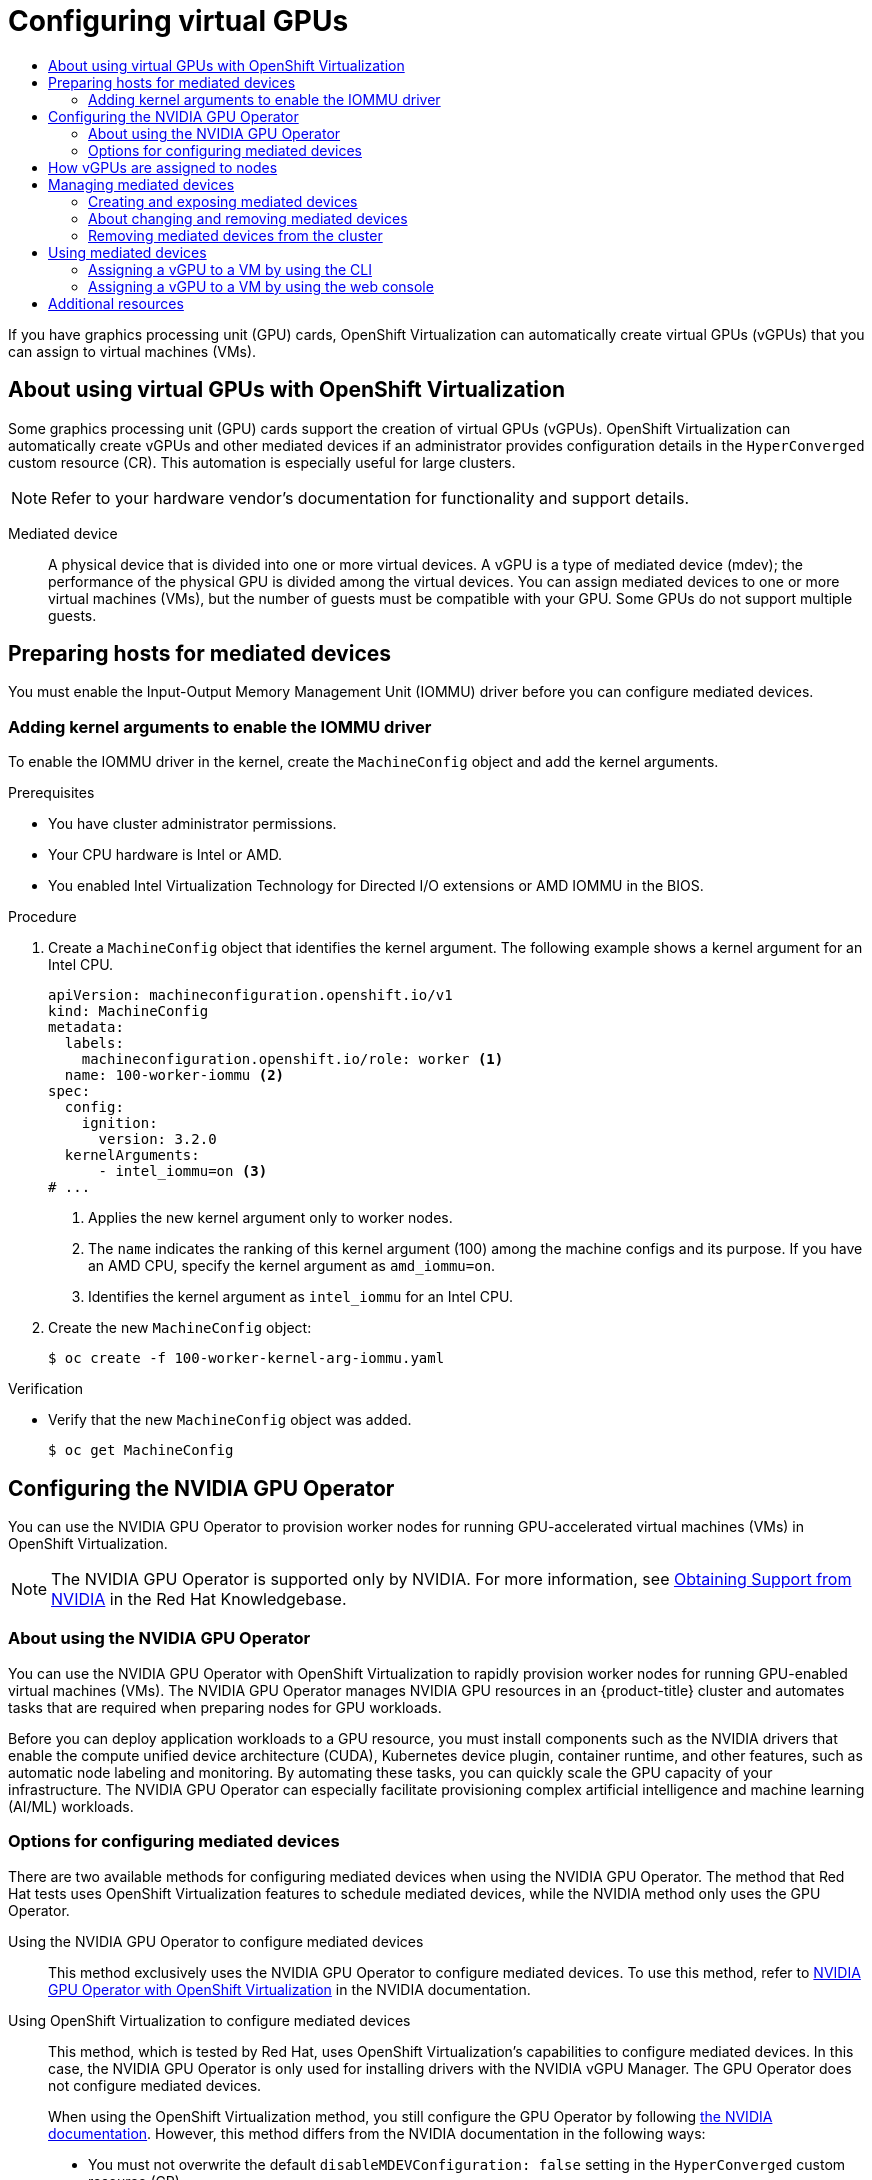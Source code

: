 :_mod-docs-content-type: ASSEMBLY
[id="virt-configuring-virtual-gpus"]
= Configuring virtual GPUs
// The {product-title} attribute provides the context-sensitive name of the relevant OpenShift distribution, for example, "OpenShift Container Platform" or "OKD". The {product-version} attribute provides the product version relative to the distribution, for example "4.9".
// {product-title} and {product-version} are parsed when AsciiBinder queries the _distro_map.yml file in relation to the base branch of a pull request.
// See https://github.com/openshift/openshift-docs/blob/main/contributing_to_docs/doc_guidelines.adoc#product-name-and-version for more information on this topic.
// Other common attributes are defined in the following lines:
:data-uri:
:icons:
:experimental:
:toc: macro
:toc-title:
:imagesdir: images
:prewrap!:
:op-system-first: Red Hat Enterprise Linux CoreOS (RHCOS)
:op-system: RHCOS
:op-system-lowercase: rhcos
:op-system-base: RHEL
:op-system-base-full: Red Hat Enterprise Linux (RHEL)
:op-system-version: 8.x
:tsb-name: Template Service Broker
:kebab: image:kebab.png[title="Options menu"]
:rh-openstack-first: Red Hat OpenStack Platform (RHOSP)
:rh-openstack: RHOSP
:ai-full: Assisted Installer
:ai-version: 2.3
:cluster-manager-first: Red Hat OpenShift Cluster Manager
:cluster-manager: OpenShift Cluster Manager
:cluster-manager-url: link:https://console.redhat.com/openshift[OpenShift Cluster Manager Hybrid Cloud Console]
:cluster-manager-url-pull: link:https://console.redhat.com/openshift/install/pull-secret[pull secret from the Red Hat OpenShift Cluster Manager]
:insights-advisor-url: link:https://console.redhat.com/openshift/insights/advisor/[Insights Advisor]
:hybrid-console: Red Hat Hybrid Cloud Console
:hybrid-console-second: Hybrid Cloud Console
:oadp-first: OpenShift API for Data Protection (OADP)
:oadp-full: OpenShift API for Data Protection
:oc-first: pass:quotes[OpenShift CLI (`oc`)]
:product-registry: OpenShift image registry
:rh-storage-first: Red Hat OpenShift Data Foundation
:rh-storage: OpenShift Data Foundation
:rh-rhacm-first: Red Hat Advanced Cluster Management (RHACM)
:rh-rhacm: RHACM
:rh-rhacm-version: 2.8
:sandboxed-containers-first: OpenShift sandboxed containers
:sandboxed-containers-operator: OpenShift sandboxed containers Operator
:sandboxed-containers-version: 1.3
:sandboxed-containers-version-z: 1.3.3
:sandboxed-containers-legacy-version: 1.3.2
:cert-manager-operator: cert-manager Operator for Red Hat OpenShift
:secondary-scheduler-operator-full: Secondary Scheduler Operator for Red Hat OpenShift
:secondary-scheduler-operator: Secondary Scheduler Operator
// Backup and restore
:velero-domain: velero.io
:velero-version: 1.11
:launch: image:app-launcher.png[title="Application Launcher"]
:mtc-short: MTC
:mtc-full: Migration Toolkit for Containers
:mtc-version: 1.8
:mtc-version-z: 1.8.0
// builds (Valid only in 4.11 and later)
:builds-v2title: Builds for Red Hat OpenShift
:builds-v2shortname: OpenShift Builds v2
:builds-v1shortname: OpenShift Builds v1
//gitops
:gitops-title: Red Hat OpenShift GitOps
:gitops-shortname: GitOps
:gitops-ver: 1.1
:rh-app-icon: image:red-hat-applications-menu-icon.jpg[title="Red Hat applications"]
//pipelines
:pipelines-title: Red Hat OpenShift Pipelines
:pipelines-shortname: OpenShift Pipelines
:pipelines-ver: pipelines-1.12
:pipelines-version-number: 1.12
:tekton-chains: Tekton Chains
:tekton-hub: Tekton Hub
:artifact-hub: Artifact Hub
:pac: Pipelines as Code
//odo
:odo-title: odo
//OpenShift Kubernetes Engine
:oke: OpenShift Kubernetes Engine
//OpenShift Platform Plus
:opp: OpenShift Platform Plus
//openshift virtualization (cnv)
:VirtProductName: OpenShift Virtualization
:VirtVersion: 4.14
:KubeVirtVersion: v0.59.0
:HCOVersion: 4.14.0
:CNVNamespace: openshift-cnv
:CNVOperatorDisplayName: OpenShift Virtualization Operator
:CNVSubscriptionSpecSource: redhat-operators
:CNVSubscriptionSpecName: kubevirt-hyperconverged
:delete: image:delete.png[title="Delete"]
//distributed tracing
:DTProductName: Red Hat OpenShift distributed tracing platform
:DTShortName: distributed tracing platform
:DTProductVersion: 2.9
:JaegerName: Red Hat OpenShift distributed tracing platform (Jaeger)
:JaegerShortName: distributed tracing platform (Jaeger)
:JaegerVersion: 1.47.0
:OTELName: Red Hat OpenShift distributed tracing data collection
:OTELShortName: distributed tracing data collection
:OTELOperator: Red Hat OpenShift distributed tracing data collection Operator
:OTELVersion: 0.81.0
:TempoName: Red Hat OpenShift distributed tracing platform (Tempo)
:TempoShortName: distributed tracing platform (Tempo)
:TempoOperator: Tempo Operator
:TempoVersion: 2.1.1
//logging
:logging-title: logging subsystem for Red Hat OpenShift
:logging-title-uc: Logging subsystem for Red Hat OpenShift
:logging: logging subsystem
:logging-uc: Logging subsystem
//serverless
:ServerlessProductName: OpenShift Serverless
:ServerlessProductShortName: Serverless
:ServerlessOperatorName: OpenShift Serverless Operator
:FunctionsProductName: OpenShift Serverless Functions
//service mesh v2
:product-dedicated: Red Hat OpenShift Dedicated
:product-rosa: Red Hat OpenShift Service on AWS
:SMProductName: Red Hat OpenShift Service Mesh
:SMProductShortName: Service Mesh
:SMProductVersion: 2.4.4
:MaistraVersion: 2.4
//Service Mesh v1
:SMProductVersion1x: 1.1.18.2
//Windows containers
:productwinc: Red Hat OpenShift support for Windows Containers
// Red Hat Quay Container Security Operator
:rhq-cso: Red Hat Quay Container Security Operator
// Red Hat Quay
:quay: Red Hat Quay
:sno: single-node OpenShift
:sno-caps: Single-node OpenShift
//TALO and Redfish events Operators
:cgu-operator-first: Topology Aware Lifecycle Manager (TALM)
:cgu-operator-full: Topology Aware Lifecycle Manager
:cgu-operator: TALM
:redfish-operator: Bare Metal Event Relay
//Formerly known as CodeReady Containers and CodeReady Workspaces
:openshift-local-productname: Red Hat OpenShift Local
:openshift-dev-spaces-productname: Red Hat OpenShift Dev Spaces
// Factory-precaching-cli tool
:factory-prestaging-tool: factory-precaching-cli tool
:factory-prestaging-tool-caps: Factory-precaching-cli tool
:openshift-networking: Red Hat OpenShift Networking
// TODO - this probably needs to be different for OKD
//ifdef::openshift-origin[]
//:openshift-networking: OKD Networking
//endif::[]
// logical volume manager storage
:lvms-first: Logical volume manager storage (LVM Storage)
:lvms: LVM Storage
//Operator SDK version
:osdk_ver: 1.31.0
//Operator SDK version that shipped with the previous OCP 4.x release
:osdk_ver_n1: 1.28.0
//Next-gen (OCP 4.14+) Operator Lifecycle Manager, aka "v1"
:olmv1: OLM 1.0
:olmv1-first: Operator Lifecycle Manager (OLM) 1.0
:ztp-first: GitOps Zero Touch Provisioning (ZTP)
:ztp: GitOps ZTP
:3no: three-node OpenShift
:3no-caps: Three-node OpenShift
:run-once-operator: Run Once Duration Override Operator
// Web terminal
:web-terminal-op: Web Terminal Operator
:devworkspace-op: DevWorkspace Operator
:secrets-store-driver: Secrets Store CSI driver
:secrets-store-operator: Secrets Store CSI Driver Operator
//AWS STS
:sts-first: Security Token Service (STS)
:sts-full: Security Token Service
:sts-short: STS
//Cloud provider names
//AWS
:aws-first: Amazon Web Services (AWS)
:aws-full: Amazon Web Services
:aws-short: AWS
//GCP
:gcp-first: Google Cloud Platform (GCP)
:gcp-full: Google Cloud Platform
:gcp-short: GCP
//alibaba cloud
:alibaba: Alibaba Cloud
// IBM Cloud VPC
:ibmcloudVPCProductName: IBM Cloud VPC
:ibmcloudVPCRegProductName: IBM(R) Cloud VPC
// IBM Cloud
:ibm-cloud-bm: IBM Cloud Bare Metal (Classic)
:ibm-cloud-bm-reg: IBM Cloud(R) Bare Metal (Classic)
// IBM Power
:ibmpowerProductName: IBM Power
:ibmpowerRegProductName: IBM(R) Power
// IBM zSystems
:ibmzProductName: IBM Z
:ibmzRegProductName: IBM(R) Z
:linuxoneProductName: IBM(R) LinuxONE
//Azure
:azure-full: Microsoft Azure
:azure-short: Azure
//vSphere
:vmw-full: VMware vSphere
:vmw-short: vSphere
//Oracle
:oci-first: Oracle(R) Cloud Infrastructure
:oci: OCI
:ocvs-first: Oracle(R) Cloud VMware Solution (OCVS)
:ocvs: OCVS
:context: virt-configuring-virtual-gpus

toc::[]

If you have graphics processing unit (GPU) cards, {VirtProductName} can automatically create virtual GPUs (vGPUs) that you can assign to virtual machines (VMs).

:leveloffset: +1

// Module included in the following assemblies:
//
// * virt/virtual_machines/advanced_vm_management/virt-configuring-virtual-gpus.adoc

:_mod-docs-content-type: CONCEPT
[id="virt-about-using-virtual-gpus_{context}"]
= About using virtual GPUs with {VirtProductName}

Some graphics processing unit (GPU) cards support the creation of virtual GPUs (vGPUs). {VirtProductName} can automatically create vGPUs and other mediated devices if an administrator provides configuration details in the `HyperConverged` custom resource (CR). This automation is especially useful for large clusters.

[NOTE]
====
Refer to your hardware vendor's documentation for functionality and support details.
====

Mediated device:: A physical device that is divided into one or more virtual devices. A vGPU is a type of mediated device (mdev); the performance of the physical GPU is divided among the virtual devices. You can assign mediated devices to one or more virtual machines (VMs), but the number of guests must be compatible with your GPU. Some GPUs do not support multiple guests.


:leveloffset!:

[id="preparing-hosts-mdevs_{context}"]
== Preparing hosts for mediated devices

You must enable the Input-Output Memory Management Unit (IOMMU) driver before you can configure mediated devices.

:leveloffset: +2

// Module included in the following assemblies:
//
// * virt/virtual_machines/advanced_vm_management/configuring-pci-passthrough.adoc
// * virt/virtual_machines/advanced_vm_management/virt-configuring-virtual-gpus.adoc

:_mod-docs-content-type: PROCEDURE
[id="virt-adding-kernel-arguments-enable-IOMMU_{context}"]
= Adding kernel arguments to enable the IOMMU driver

To enable the IOMMU driver in the kernel, create the `MachineConfig` object and add the kernel arguments.

.Prerequisites

* You have cluster administrator permissions.
* Your CPU hardware is Intel or AMD.
* You enabled Intel Virtualization Technology for Directed I/O extensions or AMD IOMMU in the BIOS.

.Procedure

. Create a `MachineConfig` object that identifies the kernel argument. The following example shows a kernel argument for an Intel CPU.

+
[source,yaml]
----
apiVersion: machineconfiguration.openshift.io/v1
kind: MachineConfig
metadata:
  labels:
    machineconfiguration.openshift.io/role: worker <1>
  name: 100-worker-iommu <2>
spec:
  config:
    ignition:
      version: 3.2.0
  kernelArguments:
      - intel_iommu=on <3>
# ...
----
<1> Applies the new kernel argument only to worker nodes.
<2> The `name` indicates the ranking of this kernel argument (100) among the machine configs and its purpose. If you have an AMD CPU, specify the kernel argument as `amd_iommu=on`.
<3> Identifies the kernel argument as `intel_iommu` for an Intel CPU.

. Create the new `MachineConfig` object:
+
[source,terminal]
----
$ oc create -f 100-worker-kernel-arg-iommu.yaml
----

.Verification

* Verify that the new `MachineConfig` object was added.
+
[source,terminal]
----
$ oc get MachineConfig
----

:leveloffset!:

[id="configuring-nvidia-gpu-operator_{context}"]
== Configuring the NVIDIA GPU Operator

You can use the NVIDIA GPU Operator to provision worker nodes for running GPU-accelerated virtual machines (VMs) in {VirtProductName}.

[NOTE]
====
The NVIDIA GPU Operator is supported only by NVIDIA. For more information, see link:https://access.redhat.com/solutions/5174941[Obtaining Support from NVIDIA] in the Red Hat Knowledgebase.
====

:leveloffset: +2

// Module included in the following assemblies:
//
// * virt/virtual_machines/advanced_vm_management/virt-configuring-virtual-gpus.adoc

:_mod-docs-content-type: CONCEPT
[id="about-using-nvidia-gpu_{context}"]
= About using the NVIDIA GPU Operator

You can use the NVIDIA GPU Operator with {VirtProductName} to rapidly provision worker nodes for running GPU-enabled virtual machines (VMs). The NVIDIA GPU Operator manages NVIDIA GPU resources in an {product-title} cluster and automates tasks that are required when preparing nodes for GPU workloads.

Before you can deploy application workloads to a GPU resource, you must install components such as the NVIDIA drivers that enable the compute unified device architecture (CUDA), Kubernetes device plugin, container runtime, and other features, such as automatic node labeling and monitoring. By automating these tasks, you can quickly scale the GPU capacity of your infrastructure. The NVIDIA GPU Operator can especially facilitate provisioning complex artificial intelligence and machine learning (AI/ML) workloads.

:leveloffset!:

:leveloffset: +2

// Module included in the following assemblies:
//
// * virt/virtual_machines/advanced_vm_management/virt-configuring-virtual-gpus.adoc

:_mod-docs-content-type: REFERENCE
[id="virt-options-configuring-mdevs_{context}"]
= Options for configuring mediated devices

There are two available methods for configuring mediated devices when using the NVIDIA GPU Operator. The method that Red Hat tests uses {VirtProductName} features to schedule mediated devices, while the NVIDIA method only uses the GPU Operator.

Using the NVIDIA GPU Operator to configure mediated devices::
This method exclusively uses the NVIDIA GPU Operator to configure mediated devices. To use this method, refer to link:https://docs.nvidia.com/datacenter/cloud-native/openshift/latest/openshift-virtualization.html[NVIDIA GPU Operator with {VirtProductName}] in the NVIDIA documentation.

Using {VirtProductName} to configure mediated devices::
This method, which is tested by Red Hat, uses {VirtProductName}'s capabilities to configure mediated devices. In this case, the NVIDIA GPU Operator is only used for installing drivers with the NVIDIA vGPU Manager. The GPU Operator does not configure mediated devices.
+
When using the {VirtProductName} method, you still configure the GPU Operator by following link:https://docs.nvidia.com/datacenter/cloud-native/openshift/latest/openshift-virtualization.html[the NVIDIA documentation]. However, this method differs from the NVIDIA documentation in the following ways:

* You must not overwrite the default `disableMDEVConfiguration: false` setting in the `HyperConverged` custom resource (CR).
+
[IMPORTANT]
====
Setting this feature gate as described in the link:https://docs.nvidia.com/datacenter/cloud-native/openshift/latest/openshift-virtualization.html#prerequisites[NVIDIA documentation] prevents {VirtProductName} from configuring mediated devices.
====
* You must configure your `ClusterPolicy` manifest so that it matches the following example:
+
.Example manifest
[source,yaml]
----
kind: ClusterPolicy
apiVersion: nvidia.com/v1
metadata:
  name: gpu-cluster-policy
spec:
  operator:
    defaultRuntime: crio
    use_ocp_driver_toolkit: true
    initContainer: {}
  sandboxWorkloads:
    enabled: true
    defaultWorkload: vm-vgpu
  driver:
    enabled: false <1>
  dcgmExporter: {}
  dcgm:
    enabled: true
  daemonsets: {}
  devicePlugin: {}
  gfd: {}
  migManager:
    enabled: true
  nodeStatusExporter:
    enabled: true
  mig:
    strategy: single
  toolkit:
    enabled: true
  validator:
    plugin:
      env:
        - name: WITH_WORKLOAD
          value: "true"
  vgpuManager:
    enabled: true <2>
    repository: <vgpu_container_registry> <3>
    image: <vgpu_image_name>
    version: nvidia-vgpu-manager
  vgpuDeviceManager:
    enabled: false <4>
    config:
      name: vgpu-devices-config
      default: default
  sandboxDevicePlugin:
    enabled: false <5>
  vfioManager:
    enabled: false <6>
----
<1> Set this value to `false`. Not required for VMs.
<2> Set this value to `true`. Required for using vGPUs with VMs.
<3> Substitute `<vgpu_container_registry>` with your registry value.
<4> Set this value to `false` to allow {VirtProductName} to configure mediated devices instead of the NVIDIA GPU Operator.
<5> Set this value to `false` to prevent discovery and advertising of the vGPU devices to the kubelet.
<6> Set this value to `false` to prevent loading the `vfio-pci` driver. Instead, follow the {VirtProductName} documentation to configure PCI passthrough.

:leveloffset!:

[role="_additional-resources"]
.Additional resources
* xref:../../../virt/virtual_machines/advanced_vm_management/virt-configuring-pci-passthrough.adoc#virt-configuring-pci-passthrough[Configuring PCI passthrough]

:leveloffset: +1

// Module included in the following assemblies:
//
// * virt/virtual_machines/advanced_vm_management/virt-configuring-virtual-gpus.adoc

:_mod-docs-content-type: REFERENCE
[id="how-vgpus-are-assigned-to-nodes_{context}"]
= How vGPUs are assigned to nodes

For each physical device, {VirtProductName} configures the following values:

* A single mdev type.
* The maximum number of instances of the selected `mdev` type.

The cluster architecture affects how devices are created and assigned to nodes.

Large cluster with multiple cards per node:: On nodes with multiple cards that can support similar vGPU types, the relevant device types are created in a round-robin manner.
For example:
+
[source,yaml]
----
# ...
mediatedDevicesConfiguration:
  mediatedDeviceTypes:
  - nvidia-222
  - nvidia-228
  - nvidia-105
  - nvidia-108
# ...
----
+
In this scenario, each node has two cards, both of which support the following vGPU types:
+
[source,yaml]
----
nvidia-105
# ...
nvidia-108
nvidia-217
nvidia-299
# ...
----
+
On each node, {VirtProductName} creates the following vGPUs:

* 16 vGPUs of type nvidia-105 on the first card.
* 2 vGPUs of type nvidia-108 on the second card.

One node has a single card that supports more than one requested vGPU type:: {VirtProductName} uses the supported type that comes first on the `mediatedDeviceTypes` list.
+
For example, the card on a node card supports `nvidia-223` and `nvidia-224`. The following `mediatedDeviceTypes` list is configured:
+
[source,yaml]
----
# ...
mediatedDevicesConfiguration:
  mediatedDeviceTypes:
  - nvidia-22
  - nvidia-223
  - nvidia-224
# ...
----
+
In this example, {VirtProductName} uses the `nvidia-223` type.

:leveloffset!:

[id="managing-mediated-devices_{context}"]
== Managing mediated devices

Before you can assign mediated devices to virtual machines, you must create the devices and expose them to the cluster. You can also reconfigure and remove mediated devices.

:leveloffset: +2

// Module included in the following assemblies:
//
// * virt/virtual_machines/advanced_vm_management/virt-configuring-virtual-gpus.adoc

:_mod-docs-content-type: PROCEDURE
[id="virt-creating-exposing-mediated-devices_{context}"]
= Creating and exposing mediated devices

As an administrator, you can create mediated devices and expose them to the cluster by editing the `HyperConverged` custom resource (CR).

.Prerequisites

* You enabled the Input-Output Memory Management Unit (IOMMU) driver.
* If your hardware vendor provides drivers, you installed them on the nodes where you want to create mediated devices.
** If you use NVIDIA cards, you link:https://docs.nvidia.com/datacenter/cloud-native/openshift/latest/openshift-virtualization.html[installed the NVIDIA GRID driver].

.Procedure

. Open the `HyperConverged` CR in your default editor by running the following command:
+
[source,terminal,subs="attributes+"]
----
$ oc edit hyperconverged kubevirt-hyperconverged -n {CNVNamespace}
----
+
.Example configuration file with mediated devices configured
[%collapsible]
====
[source,yaml,subs="attributes+"]
----
apiVersion: hco.kubevirt.io/v1
kind: HyperConverged
metadata:
  name: kubevirt-hyperconverged
  namespace: {CNVNamespace}
spec:
  mediatedDevicesConfiguration:
    mediatedDeviceTypes:
    - nvidia-231
    nodeMediatedDeviceTypes:
    - mediatedDeviceTypes:
      - nvidia-233
      nodeSelector:
        kubernetes.io/hostname: node-11.redhat.com
  permittedHostDevices:
    mediatedDevices:
    - mdevNameSelector: GRID T4-2Q
      resourceName: nvidia.com/GRID_T4-2Q
    - mdevNameSelector: GRID T4-8Q
      resourceName: nvidia.com/GRID_T4-8Q
# ...
----
====

. Create mediated devices by adding them to the `spec.mediatedDevicesConfiguration` stanza:
+
.Example YAML snippet
[source,yaml]
----
# ...
spec:
  mediatedDevicesConfiguration:
    mediatedDeviceTypes: <1>
    - <device_type>
    nodeMediatedDeviceTypes: <2>
    - mediatedDeviceTypes: <3>
      - <device_type>
      nodeSelector: <4>
        <node_selector_key>: <node_selector_value>
# ...
----
<1> Required: Configures global settings for the cluster.
<2> Optional: Overrides the global configuration for a specific node or group of nodes. Must be used with the global `mediatedDeviceTypes` configuration.
<3> Required if you use `nodeMediatedDeviceTypes`. Overrides the global `mediatedDeviceTypes` configuration for the specified nodes.
<4> Required if you use `nodeMediatedDeviceTypes`. Must include a `key:value` pair.
+
[IMPORTANT]
====
Before {VirtProductName} 4.14, the `mediatedDeviceTypes` field was named `mediatedDevicesTypes`. Ensure that you use the correct field name when configuring mediated devices.
====

. Identify the name selector and resource name values for the devices that you want to expose to the cluster. You will add these values to the `HyperConverged` CR in the next step.
.. Find the `resourceName` value by running the following command:
+
[source,terminal]
----
$ oc get $NODE -o json \
  | jq '.status.allocatable \
    | with_entries(select(.key | startswith("nvidia.com/"))) \
    | with_entries(select(.value != "0"))'
----

.. Find the `mdevNameSelector` value by viewing the contents of `/sys/bus/pci/devices/<slot>:<bus>:<domain>.<function>/mdev_supported_types/<type>/name`, substituting the correct values for your system.
+
For example, the name file for the `nvidia-231` type contains the selector string `GRID T4-2Q`. Using `GRID T4-2Q` as the `mdevNameSelector` value allows nodes to use the `nvidia-231` type.

. Expose the mediated devices to the cluster by adding the `mdevNameSelector` and `resourceName` values to the
`spec.permittedHostDevices.mediatedDevices` stanza of the `HyperConverged` CR:
+
.Example YAML snippet
[source,yaml]
----
# ...
  permittedHostDevices:
    mediatedDevices:
    - mdevNameSelector: GRID T4-2Q <1>
      resourceName: nvidia.com/GRID_T4-2Q <2>
# ...
----
<1> Exposes the mediated devices that map to this value on the host.
<2> Matches the resource name that is allocated on the node.

. Save your changes and exit the editor.

.Verification

* Optional: Confirm that a device was added to a specific node by running the following command:
+
[source,terminal]
----
$ oc describe node <node_name>
----

:leveloffset!:

:leveloffset: +2

// Module included in the following assemblies:
//
// * virt/virtual_machines/advanced_vm_management/virt-configuring-virtual-gpus.adoc

:_mod-docs-content-type: CONCEPT
[id="about-changing-removing-mediated-devices_{context}"]
= About changing and removing mediated devices

You can reconfigure or remove mediated devices in several ways:

* Edit the `HyperConverged` CR and change the contents of the `mediatedDeviceTypes` stanza.

* Change the node labels that match the `nodeMediatedDeviceTypes` node selector.

* Remove the device information from the `spec.mediatedDevicesConfiguration` and `spec.permittedHostDevices` stanzas of the `HyperConverged` CR.
+
[NOTE]
====
If you remove the device information from the `spec.permittedHostDevices` stanza without also removing it from the `spec.mediatedDevicesConfiguration` stanza, you cannot create a new mediated device type on the same node. To properly remove mediated devices, remove the device information from both stanzas.
====

:leveloffset!:

:leveloffset: +2

// Module included in the following assemblies:
//
// * virt/virtual_machines/advanced_vm_management/virt-configuring-virtual-gpus.adoc

:_mod-docs-content-type: PROCEDURE
[id="virt-removing-mediated-device-from-cluster-cli_{context}"]
= Removing mediated devices from the cluster

To remove a mediated device from the cluster, delete the information for that device from the `HyperConverged` custom resource (CR).

.Procedure

. Edit the `HyperConverged` CR in your default editor by running the following command:
+
[source,terminal,subs="attributes+"]
----
$ oc edit hyperconverged kubevirt-hyperconverged -n {CNVNamespace}
----

. Remove the device information from the `spec.mediatedDevicesConfiguration` and `spec.permittedHostDevices` stanzas of the `HyperConverged` CR. Removing both entries ensures that you can later create a new mediated device type on the same node. For example:
+
.Example configuration file
[source,yaml,subs="attributes+"]
----
apiVersion: hco.kubevirt.io/v1
kind: HyperConverged
metadata:
  name: kubevirt-hyperconverged
  namespace: {CNVNamespace}
spec:
  mediatedDevicesConfiguration:
    mediatedDeviceTypes: <1>
      - nvidia-231
  permittedHostDevices:
    mediatedDevices: <2>
    - mdevNameSelector: GRID T4-2Q
      resourceName: nvidia.com/GRID_T4-2Q
----
<1> To remove the `nvidia-231` device type, delete it from the `mediatedDeviceTypes` array.
<2> To remove the `GRID T4-2Q` device, delete the `mdevNameSelector` field and its corresponding `resourceName` field.

. Save your changes and exit the editor.

:leveloffset!:

[id="using-mediated-devices_{context}"]
== Using mediated devices

You can assign mediated devices to one or more virtual machines.

:leveloffset: +2

// Module included in the following assemblies:
//
// * virt/virtual_machines/advanced_vm_management/virt-configuring-virtual-gpus.adoc

:_mod-docs-content-type: PROCEDURE
[id="virt-assigning-mdev-vm-cli_{context}"]
= Assigning a vGPU to a VM by using the CLI

Assign mediated devices such as virtual GPUs (vGPUs) to virtual machines (VMs).

.Prerequisites

* The mediated device is configured in the `HyperConverged` custom resource.
* The VM is stopped.

.Procedure

* Assign the mediated device to a virtual machine (VM) by editing the `spec.domain.devices.gpus` stanza of the `VirtualMachine` manifest:
+
.Example virtual machine manifest
[source,yaml]
----
apiVersion: kubevirt.io/v1
kind: VirtualMachine
spec:
  domain:
    devices:
      gpus:
      - deviceName: nvidia.com/TU104GL_Tesla_T4 <1>
        name: gpu1 <2>
      - deviceName: nvidia.com/GRID_T4-2Q
        name: gpu2
----
<1> The resource name associated with the mediated device.
<2> A name to identify the device on the VM.

.Verification

* To verify that the device is available from the virtual machine, run the following command, substituting `<device_name>` with the `deviceName` value from the `VirtualMachine` manifest:
+
[source,terminal]
----
$ lspci -nnk | grep <device_name>
----

:leveloffset!:

:leveloffset: +2

// Module included in the following assemblies:
//
// * virt/virtual_machines/advanced_vm_management/virt-configuring-virtual-gpus.adoc

[id="virt-assigning-vgpu-vm-web_{context}"]
= Assigning a vGPU to a VM by using the web console

You can assign virtual GPUs to virtual machines by using the {product-title} web console.
[NOTE]
====
You can add hardware devices to virtual machines created from customized templates or a YAML file. You cannot add devices to pre-supplied boot source templates for specific operating systems.
====

.Prerequisites

* The vGPU is configured as a mediated device in your cluster.
** To view the devices that are connected to your cluster, click *Compute* -> *Hardware Devices* from the side menu.
* The VM is stopped.

.Procedure

. In the {product-title} web console, click *Virtualization* -> *VirtualMachines* from the side menu.
. Select the VM that you want to assign the device to.
. On the *Details* tab, click *GPU devices*.
. Click *Add GPU device*.
. Enter an identifying value in the *Name* field.
. From the *Device name* list, select the device that you want to add to the VM.
. Click *Save*.

.Verification
* To confirm that the devices were added to the VM, click the *YAML* tab and review the `VirtualMachine` configuration. Mediated devices are added to the `spec.domain.devices` stanza.

:leveloffset!:

[role="_additional-resources"]
[id="additional-resources_{context}"]
== Additional resources
* link:https://access.redhat.com/documentation/en-us/red_hat_enterprise_linux/7/html/virtualization_deployment_and_administration_guide/sect-troubleshooting-enabling_intel_vt_x_and_amd_v_virtualization_hardware_extensions_in_bios[Enabling Intel VT-X and AMD-V Virtualization Hardware Extensions in BIOS]

//# includes=_attributes/common-attributes,modules/virt-about-using-virtual-gpus,modules/virt-adding-kernel-arguments-enable-iommu,modules/about-using-gpu-operator,modules/virt-options-configuring-mdevs,modules/virt-how-virtual-gpus-assigned-nodes,modules/virt-creating-and-exposing-mediated-devices,modules/virt-about-changing-removing-mediated-devices,modules/virt-removing-mediated-device-from-cluster-cli,modules/virt-assigning-vgpu-vm-cli,modules/virt-assigning-vgpu-vm-web
